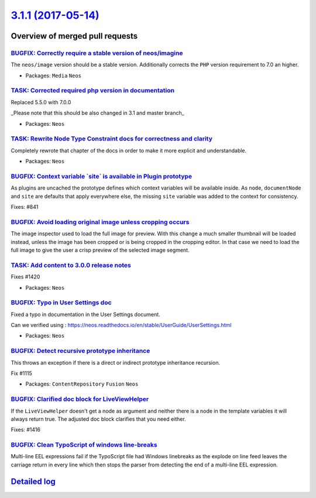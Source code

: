 `3.1.1 (2017-05-14) <https://github.com/neos/neos-development-collection/releases/tag/3.1.1>`_
==============================================================================================

Overview of merged pull requests
~~~~~~~~~~~~~~~~~~~~~~~~~~~~~~~~

`BUGFIX: Correctly require a stable version of neos/imagine <https://github.com/neos/neos-development-collection/pull/1570>`_
-----------------------------------------------------------------------------------------------------------------------------

The ``neos/image`` version should be a stable version. Additionally
corrects the ``PHP`` version requirement to 7.0 an higher.

* Packages: ``Media`` ``Neos``

`TASK: Corrected required php version in documentation <https://github.com/neos/neos-development-collection/pull/1555>`_
------------------------------------------------------------------------------------------------------------------------

Replaced 5.5.0 with 7.0.0

_Please note that this should be also changed in 3.1 and master branch_

* Packages: ``Neos``

`TASK: Rewrite Node Type Constraint docs for correctness and clarity <https://github.com/neos/neos-development-collection/pull/1492>`_
--------------------------------------------------------------------------------------------------------------------------------------

Completely rewrote that chapter of the docs in order to make it more explicit and understandable.

* Packages: ``Neos``

`BUGFIX: Context variable \`site\` is available in Plugin prototype <https://github.com/neos/neos-development-collection/pull/1544>`_
-------------------------------------------------------------------------------------------------------------------------------------

As plugins are uncached the prototype defines which context variables
will be available inside. As ``node``, ``documentNode`` and ``site`` are
defaults that apply everywhere else, the missing ``site`` variable
was added to the context for consistency.

Fixes: #841

`BUGFIX: Avoid loading original image unless cropping occurs <https://github.com/neos/neos-development-collection/pull/1460>`_
------------------------------------------------------------------------------------------------------------------------------

The image inspector used to load the full image for preview. With this change a much smaller thumbnail will be loaded instead, unless the image has been cropped or is being cropped in the cropping editor. In that case we need to load the full image to give the user a crisp preview of the selected image segment.

`TASK: Add content to 3.0.0 release notes <https://github.com/neos/neos-development-collection/pull/1548>`_
-----------------------------------------------------------------------------------------------------------

Fixes #1420

* Packages: ``Neos``

`BUGFIX: Typo in User Settings doc <https://github.com/neos/neos-development-collection/pull/1551>`_
----------------------------------------------------------------------------------------------------

Fixed a typo in documentation in the User Settings document.

Can we verified using : https://neos.readthedocs.io/en/stable/UserGuide/UserSettings.html

* Packages: ``Neos``

`BUGFIX: Detect recursive prototype inheritance <https://github.com/neos/neos-development-collection/pull/1537>`_
-----------------------------------------------------------------------------------------------------------------

This throws an exception if there is a direct or indirect prototype inheritance recursion.

Fix #1115

* Packages: ``ContentRepository`` ``Fusion`` ``Neos``

`BUGFIX: Clarified doc block for LiveViewHelper <https://github.com/neos/neos-development-collection/pull/1547>`_
-----------------------------------------------------------------------------------------------------------------

If the ``LiveViewHelper`` doesn't get a node as argument and neither
there is a node in the template variables it will always return true.
The adjusted doc block clarifies that you need either.

Fixes: #1416

`BUGFIX: Clean TypoScript of windows line-breaks <https://github.com/neos/neos-development-collection/pull/1543>`_
------------------------------------------------------------------------------------------------------------------

Multi-line EEL expressions fail if the TypoScript file had
Windows linebreaks as the explode on line feed leaves the
carriage return in every line which then stops the parser
from detecting the end of a multi-line EEL expression.

`Detailed log <https://github.com/neos/neos-development-collection/compare/3.1.0...3.1.1>`_
~~~~~~~~~~~~~~~~~~~~~~~~~~~~~~~~~~~~~~~~~~~~~~~~~~~~~~~~~~~~~~~~~~~~~~~~~~~~~~~~~~~~~~~~~~~
